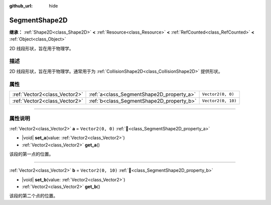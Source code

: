 :github_url: hide

.. DO NOT EDIT THIS FILE!!!
.. Generated automatically from Godot engine sources.
.. Generator: https://github.com/godotengine/godot/tree/4.3/doc/tools/make_rst.py.
.. XML source: https://github.com/godotengine/godot/tree/4.3/doc/classes/SegmentShape2D.xml.

.. _class_SegmentShape2D:

SegmentShape2D
==============

**继承：** :ref:`Shape2D<class_Shape2D>` **<** :ref:`Resource<class_Resource>` **<** :ref:`RefCounted<class_RefCounted>` **<** :ref:`Object<class_Object>`

2D 线段形状，旨在用于物理学。

.. rst-class:: classref-introduction-group

描述
----

2D 线段形状，旨在用于物理学。通常用于为 :ref:`CollisionShape2D<class_CollisionShape2D>` 提供形状。

.. rst-class:: classref-reftable-group

属性
----

.. table::
   :widths: auto

   +-------------------------------+-------------------------------------------+--------------------+
   | :ref:`Vector2<class_Vector2>` | :ref:`a<class_SegmentShape2D_property_a>` | ``Vector2(0, 0)``  |
   +-------------------------------+-------------------------------------------+--------------------+
   | :ref:`Vector2<class_Vector2>` | :ref:`b<class_SegmentShape2D_property_b>` | ``Vector2(0, 10)`` |
   +-------------------------------+-------------------------------------------+--------------------+

.. rst-class:: classref-section-separator

----

.. rst-class:: classref-descriptions-group

属性说明
--------

.. _class_SegmentShape2D_property_a:

.. rst-class:: classref-property

:ref:`Vector2<class_Vector2>` **a** = ``Vector2(0, 0)`` :ref:`🔗<class_SegmentShape2D_property_a>`

.. rst-class:: classref-property-setget

- |void| **set_a**\ (\ value\: :ref:`Vector2<class_Vector2>`\ )
- :ref:`Vector2<class_Vector2>` **get_a**\ (\ )

该段的第一点的位置。

.. rst-class:: classref-item-separator

----

.. _class_SegmentShape2D_property_b:

.. rst-class:: classref-property

:ref:`Vector2<class_Vector2>` **b** = ``Vector2(0, 10)`` :ref:`🔗<class_SegmentShape2D_property_b>`

.. rst-class:: classref-property-setget

- |void| **set_b**\ (\ value\: :ref:`Vector2<class_Vector2>`\ )
- :ref:`Vector2<class_Vector2>` **get_b**\ (\ )

该段的第二个点的位置。

.. |virtual| replace:: :abbr:`virtual (本方法通常需要用户覆盖才能生效。)`
.. |const| replace:: :abbr:`const (本方法无副作用，不会修改该实例的任何成员变量。)`
.. |vararg| replace:: :abbr:`vararg (本方法除了能接受在此处描述的参数外，还能够继续接受任意数量的参数。)`
.. |constructor| replace:: :abbr:`constructor (本方法用于构造某个类型。)`
.. |static| replace:: :abbr:`static (调用本方法无需实例，可直接使用类名进行调用。)`
.. |operator| replace:: :abbr:`operator (本方法描述的是使用本类型作为左操作数的有效运算符。)`
.. |bitfield| replace:: :abbr:`BitField (这个值是由下列位标志构成位掩码的整数。)`
.. |void| replace:: :abbr:`void (无返回值。)`
